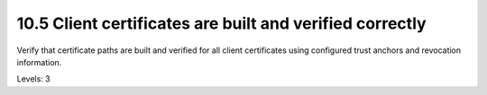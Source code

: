 10.5 Client certificates are built and verified correctly
=========================================================

Verify that certificate paths are built and verified for all client certificates using configured trust anchors and revocation information.

Levels: 3


